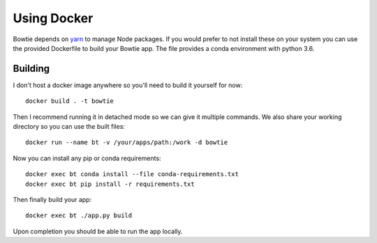 Using Docker
============

Bowtie depends on `yarn <https://yarnpkg.com/>`_ to
manage Node packages.
If you would prefer to not install these on your system you
can use the provided Dockerfile to build your Bowtie app.
The file provides a conda environment with python 3.6.

Building
--------

I don't host a docker image anywhere so you'll need to build it yourself for now::

    docker build . -t bowtie

Then I recommend running it in detached mode so we can give it multiple commands.
We also share your working directory so you can use the built files::

    docker run --name bt -v /your/apps/path:/work -d bowtie

Now you can install any pip or conda requirements::

    docker exec bt conda install --file conda-requirements.txt
    docker exec bt pip install -r requirements.txt

Then finally build your app::

    docker exec bt ./app.py build

Upon completion you should be able to run the app locally.
